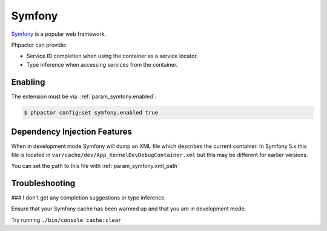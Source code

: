Symfony
=======

`Symfony <https://www.symfony.com>`_ is a popular web framework.

Phpactor can provide:

- Service ID completion when using the container as a service locator.
- Type inference when accessing services from the container.

Enabling
--------

The extension must be via. :ref:`param_symfony.enabled`:

.. code-block:: bash

   $ phpactor config:set symfony.enabled true

Dependency Injection Features
-----------------------------

When in development mode Symfony will dump an XML file which describes the
current container. In Symfony 5.x this file is located in
``var/cache/dev/App_KernelDevDebugContainer.xml`` but this may be different
for earlier versions.

You can set the path to this file with :ref:`param_symfony.xml_path`

Troubleshooting
---------------

### I don't get any completion suggestions or type inference.

Ensure that your Symfony cache has been warmed up and that you are in
development mode.

Try running ``./bin/console cache:clear``
